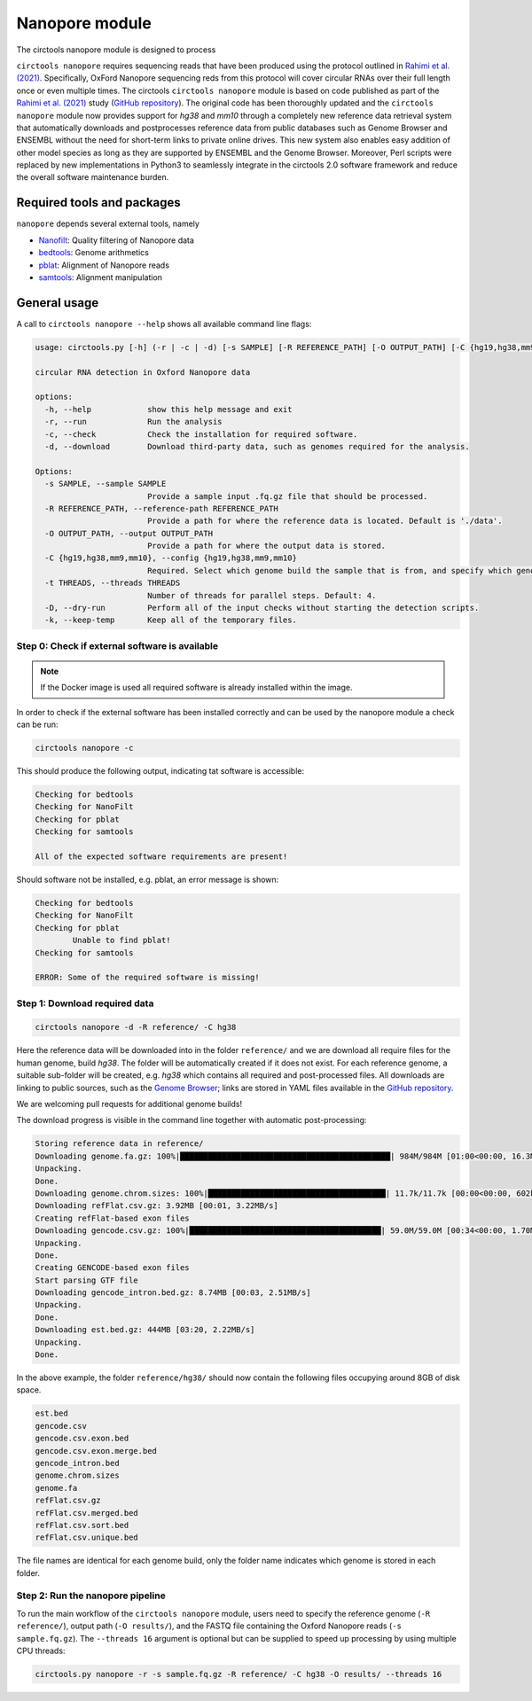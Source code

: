 Nanopore module
********************************************************

The circtools nanopore module is designed to process



``circtools nanopore`` requires sequencing reads that have been produced using the protocol outlined in `Rahimi et al. (2021) <https://doi.org/10.1038/s41467-021-24975-z>`_. Specifically, OxFord Nanopore sequencing reds from this protocol will cover circular RNAs over their full length once or even multiple times. The circtools ``circtools nanopore`` module is based on code published as part of the `Rahimi et al. (2021) <https://doi.org/10.1038/s41467-021-24975-z>`_ study (`GitHub repository <https://github.com/omiics-dk/long_read_circRNA>`_). The original code has been thoroughly updated and the ``circtools nanopore`` module now provides support for `hg38` and `mm10` through a completely new reference data retrieval system that automatically downloads and postprocesses reference data from public databases such as Genome Browser and ENSEMBL without the need for short-term links to private online drives. This new system also enables easy addition of other model species as long as they are supported by ENSEMBL and the Genome Browser. Moreover, Perl scripts were replaced by new implementations in Python3 to seamlessly integrate in the circtools 2.0 software framework and reduce the overall software maintenance burden.


Required tools and packages
--------------------------------
``nanopore`` depends several external tools, namely

* `Nanofilt <https://github.com/wdecoster/nanofilt/releases>`_: Quality filtering of Nanopore data
* `bedtools <https://github.com/arq5x/bedtools2/releases>`_: Genome arithmetics
* `pblat <https://github.com/icebert/pblat/releases>`_: Alignment of Nanopore reads
* `samtools <https://github.com/samtools/samtools/releases>`_: Alignment manipulation


General usage
--------------

A call to ``circtools nanopore --help`` shows all available command line flags:

.. code-block:: bash

    usage: circtools.py [-h] (-r | -c | -d) [-s SAMPLE] [-R REFERENCE_PATH] [-O OUTPUT_PATH] [-C {hg19,hg38,mm9,mm10}] [-t THREADS] [-D] [-k]

    circular RNA detection in Oxford Nanopore data

    options:
      -h, --help            show this help message and exit
      -r, --run             Run the analysis
      -c, --check           Check the installation for required software.
      -d, --download        Download third-party data, such as genomes required for the analysis.

    Options:
      -s SAMPLE, --sample SAMPLE
                            Provide a sample input .fq.gz file that should be processed.
      -R REFERENCE_PATH, --reference-path REFERENCE_PATH
                            Provide a path for where the reference data is located. Default is './data'.
      -O OUTPUT_PATH, --output OUTPUT_PATH
                            Provide a path for where the output data is stored.
      -C {hg19,hg38,mm9,mm10}, --config {hg19,hg38,mm9,mm10}
                            Required. Select which genome build the sample that is from, and specify which genome reference files should be used.
      -t THREADS, --threads THREADS
                            Number of threads for parallel steps. Default: 4.
      -D, --dry-run         Perform all of the input checks without starting the detection scripts.
      -k, --keep-temp       Keep all of the temporary files.




Step 0: Check if external software is available
^^^^^^^^^^^^

.. note::

    If the Docker image is used all required software is already installed within the image.


In order to check if the external software has been installed correctly and can be used by the nanopore module a check can be run:

.. code-block:: bash

    circtools nanopore -c

This should produce the following output, indicating tat software is accessible:

.. code-block:: bash

    Checking for bedtools
    Checking for NanoFilt
    Checking for pblat
    Checking for samtools

    All of the expected software requirements are present!

Should software not be installed, e.g. pblat, an error message is shown:

.. code-block:: bash

    Checking for bedtools
    Checking for NanoFilt
    Checking for pblat
            Unable to find pblat!
    Checking for samtools

    ERROR: Some of the required software is missing!


Step 1: Download required data
^^^^^^^^^^^^
.. code-block:: bash

    circtools nanopore -d -R reference/ -C hg38

Here the reference data will be downloaded into in the folder ``reference/`` and we are download all require files for the human genome, build `hg38`. The folder will be automatically created if it does not exist. For each reference genome, a suitable sub-folder will be created, e.g. `hg38` which contains all required and post-processed files. All downloads are linking to public sources, such as the `Genome Browser <https://genome.ucsc.edu/>`_; links are stored in YAML files available in the `GitHub repository <https://github.com/jakobilab/circtools/tree/master/circtools/nanopore/config>`_.

We are welcoming pull requests for additional genome builds!

The download progress is visible in the command line together with automatic post-processing:

.. code-block:: bash

    Storing reference data in reference/
    Downloading genome.fa.gz: 100%|█████████████████████████████████████████████| 984M/984M [01:00<00:00, 16.3MB/s]
    Unpacking.
    Done.
    Downloading genome.chrom.sizes: 100%|██████████████████████████████████████| 11.7k/11.7k [00:00<00:00, 602kB/s]
    Downloading refFlat.csv.gz: 3.92MB [00:01, 3.22MB/s]
    Creating refFlat-based exon files
    Downloading gencode.csv.gz: 100%|█████████████████████████████████████████| 59.0M/59.0M [00:34<00:00, 1.70MB/s]
    Unpacking.
    Done.
    Creating GENCODE-based exon files
    Start parsing GTF file
    Downloading gencode_intron.bed.gz: 8.74MB [00:03, 2.51MB/s]
    Unpacking.
    Done.
    Downloading est.bed.gz: 444MB [03:20, 2.22MB/s]
    Unpacking.
    Done.

In the above example, the folder ``reference/hg38/`` should now contain the following files occupying around 8GB of disk space.

.. code-block:: bash

    est.bed
    gencode.csv
    gencode.csv.exon.bed
    gencode.csv.exon.merge.bed
    gencode_intron.bed
    genome.chrom.sizes
    genome.fa
    refFlat.csv.gz
    refFlat.csv.merged.bed
    refFlat.csv.sort.bed
    refFlat.csv.unique.bed

The file names are identical for each genome build, only the folder name indicates which genome is stored in each folder.

Step 2: Run the nanopore pipeline
^^^^^^^^^^^^

To run the main workflow of the ``circtools nanopore`` module, users need to specify the reference genome (``-R reference/``), output path (``-O results/``), and the FASTQ file containing the Oxford Nanopore reads (``-s sample.fq.gz``). The ``--threads 16`` argument is optional but can be supplied to speed up processing by using multiple CPU threads:

.. code-block:: bash

    circtools.py nanopore -r -s sample.fq.gz -R reference/ -C hg38 -O results/ --threads 16

